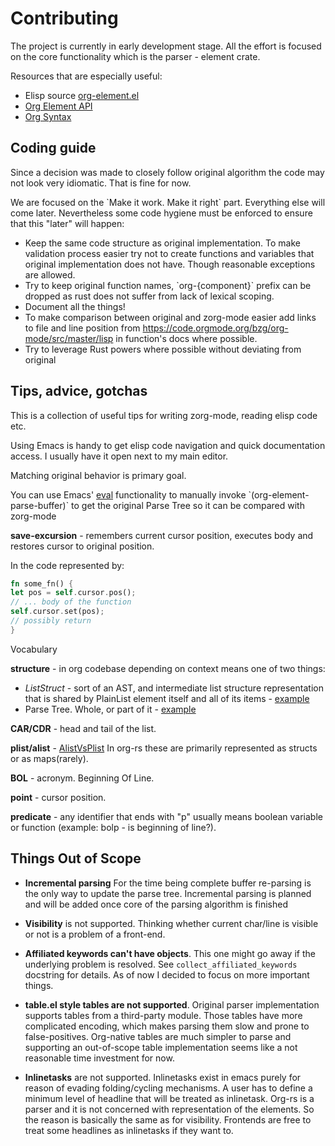 * Contributing
  
  The project is currently in early development stage. All the effort is focused on
  the core functionality which is the parser - element crate.

  Resources that are especially useful:
  - Elisp source [[https://code.orgmode.org/bzg/org-mode/src/master/lisp/org-element.el][org-element.el]]
  - [[https://orgmode.org/worg/dev/org-element-api.html][Org Element API]]
  - [[https://orgmode.org/worg/dev/org-syntax.html][Org Syntax]]


** Coding guide

   Since a decision was made to closely follow original algorithm the code may not
   look very idiomatic. That is fine for now. 

   We are focused on the `Make it work. Make it right` part. Everything else will
   come later. Nevertheless some code hygiene must be enforced to ensure that this
   "later" will happen:
    - Keep the same code structure as original implementation. To make validation
      process easier try not to create functions and variables that original
      implementation does not have. Though reasonable exceptions are allowed.
    - Try to keep original function names, `org-{component}` prefix can be dropped as
      rust does not suffer from lack of lexical scoping.
    - Document all the things!
    - To make comparison between original and zorg-mode easier add links to file
      and line position from https://code.orgmode.org/bzg/org-mode/src/master/lisp
      in function's docs where possible.
    - Try to leverage Rust powers where possible without deviating from original
 

** Tips, advice, gotchas

   This is a collection of useful tips for writing zorg-mode, reading elisp code
   etc.
   
   Using Emacs is handy to get elisp code navigation and quick documentation
   access. I usually have it open next to my main editor.
   
   Matching original behavior is primary goal.
   
   You can use Emacs' [[https://www.gnu.org/software/emacs/manual/html_node/emacs/Lisp-Eval.html][eval]]
   functionality to manually invoke `(org-element-parse-buffer)` to get the
   original Parse Tree so it can be compared with zorg-mode


   *save-excursion* - remembers current cursor position, executes body and 
   restores cursor to original position.

   In the code represented by:

   #+BEGIN_SRC rust
   fn some_fn() {
   let pos = self.cursor.pos();
   // ... body of the function
   self.cursor.set(pos);
   // possibly return
   }
   #+END_SRC 

**** Vocabulary

     *structure* - in org codebase depending on context means one of two things:
     - [[rust/element/src/lis][ListStruct]] - sort of an AST, and intermediate list
       structure representation that is shared by PlainList element itself and all of
       its items - [[https://code.orgmode.org/bzg/org-mode/src/master/lisp/org-element.el#L4348][example]]
     - Parse Tree. Whole, or part of it - [[https://code.orgmode.org/bzg/org-mode/src/master/lisp/org-element.el#L4072][example]]

     *CAR/CDR* - head and tail of the list.

     *plist/alist* - [[https://www.emacswiki.org/emacs/AlistVsPlist][AlistVsPlist]]
     In org-rs these are primarily represented as structs or as maps(rarely).


     *BOL* - acronym. Beginning Of Line.

     *point* - cursor position.

     *predicate* - any identifier that ends with "p" usually means boolean variable
      or function (example: bolp - is beginning of line?).


** Things Out of Scope

- *Incremental parsing* For the time being complete buffer re-parsing is the only
   way to update the parse tree. Incremental parsing is planned and will be added
   once core of the parsing algorithm is finished

- *Visibility* is not supported. Thinking whether current char/line is visible 
   or not is a problem of a front-end. 

- *Affiliated keywords can't have objects*. This one might go away if the 
  underlying problem is resolved. See ~collect_affiliated_keywords~ docstring 
  for details. As of now I decided to focus on more important things.

- *table.el style tables are not supported*. Original parser implementation
  supports tables from a third-party module. Those tables have more complicated
  encoding, which makes parsing them slow and prone to false-positives. Org-native tables
  are much simpler to parse and supporting an out-of-scope table implementation seems
  like a not reasonable time investment for now.

- *Inlinetasks* are not supported. Inlinetasks exist in emacs purely for reason of 
  evading folding/cycling mechanisms. A user has to define a minimum level of headline that will
  be treated as inlinetask. Org-rs is a parser and it is not concerned with representation
  of the elements. So the reason is basically the same as for visibility. Frontends are
  free to treat some headlines as inlinetasks if they want to.

